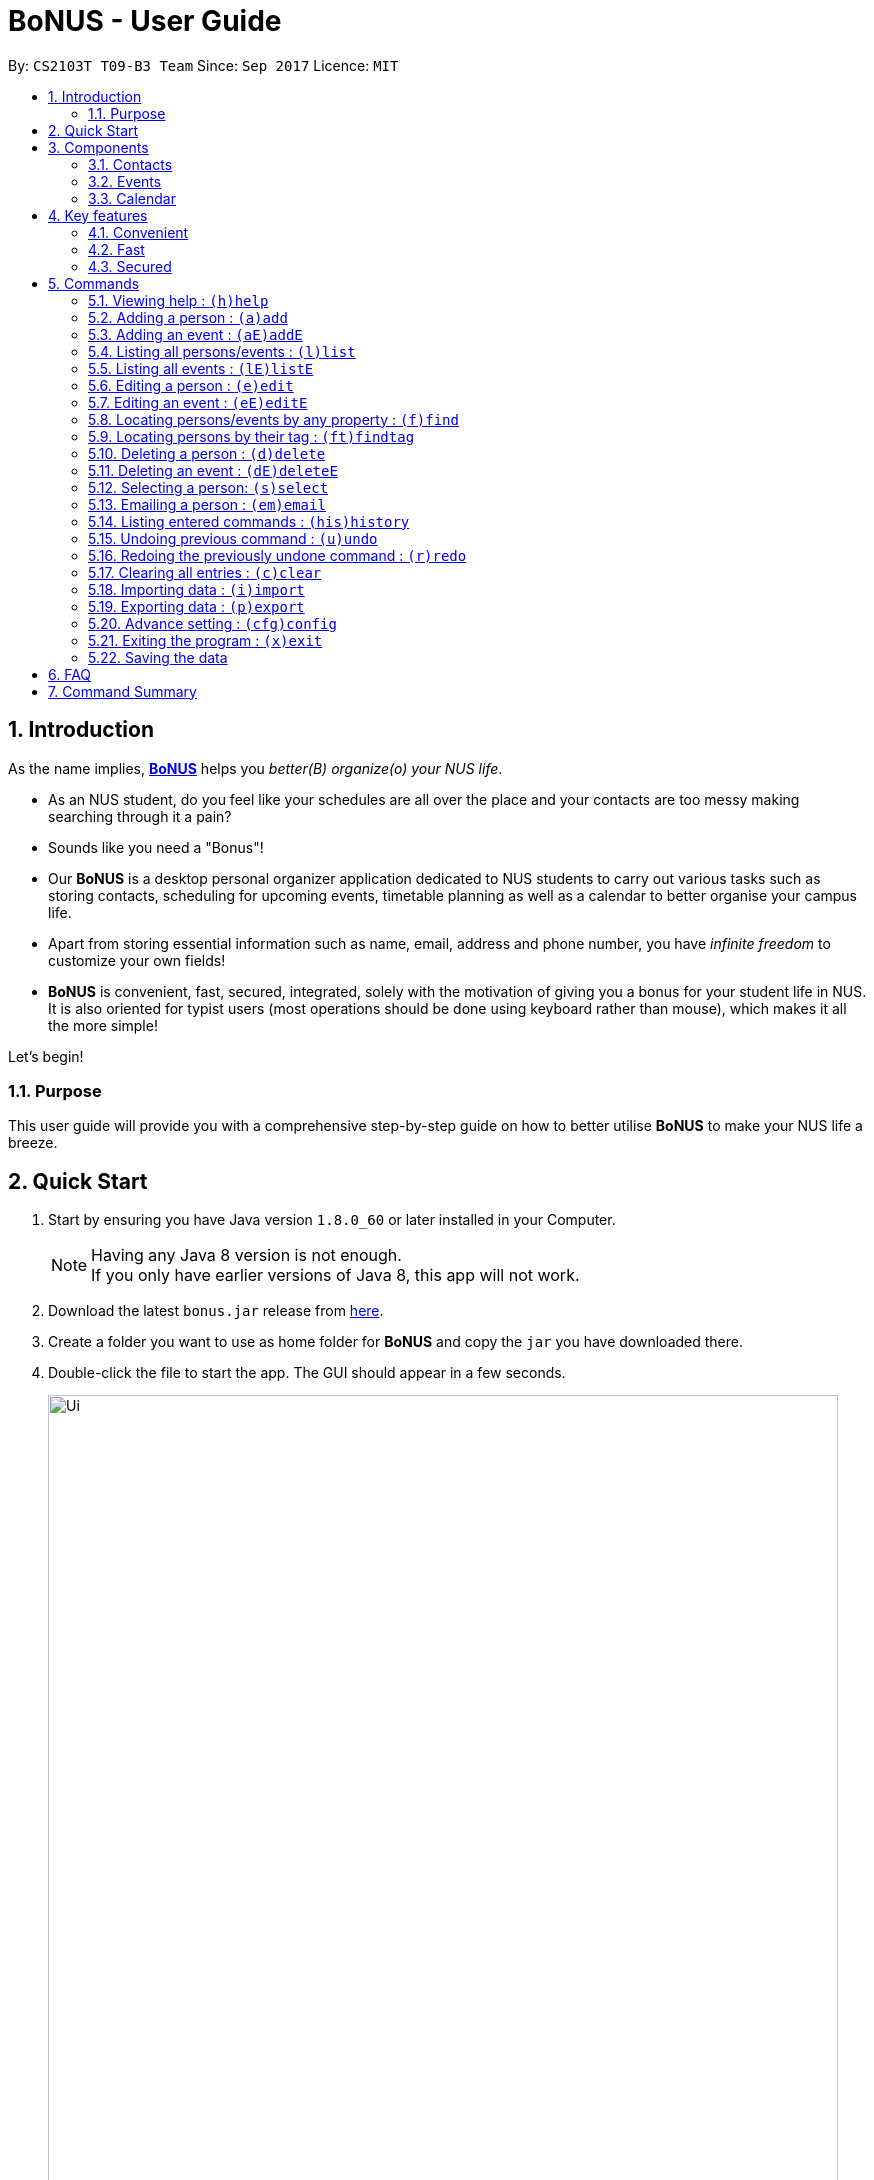 = BoNUS - User Guide
:toc:
:toc-title:
:toc-placement: preamble
:sectnums:
:imagesDir: images
:stylesDir: stylesheets
:experimental:
ifdef::env-github[]
:tip-caption: :bulb:
:note-caption: :information_source:
endif::[]
:repoURL: https://github.com/CS2103AUG2017-T09-B3/main

// Workaround for asciidoctor-pdf compatibility issues.
:up-arrow-key: &#8593;
:down-arrow-key: &#8595;

By: `CS2103T T09-B3 Team`      Since: `Sep 2017`      Licence: `MIT`

== Introduction

As the name implies, link:{repoURL}[**BoNUS**] helps you _better(B) organize(o) your NUS life_.

* As an NUS student, do you feel like your schedules are all over the place and your contacts are too messy making searching through it a pain?
* Sounds like you need a "Bonus"!
* Our **BoNUS** is a desktop personal organizer application dedicated to NUS students to carry out various tasks such as storing
contacts, scheduling for upcoming events, timetable planning as well as a calendar to better organise your campus life.
* Apart from storing essential information such as name, email, address and phone number, you have _infinite freedom_
to customize your own fields!
* **BoNUS** is convenient, fast, secured, integrated, solely with the motivation of giving you a bonus for your student
life in NUS. It is also oriented for typist users (most operations should be done using keyboard rather than mouse), which makes it all the more simple!

Let's begin!

=== Purpose
This user guide will provide you with a comprehensive step-by-step guide on how to better utilise **BoNUS**
to make your NUS life a breeze.

== Quick Start

.  Start by ensuring you have Java version `1.8.0_60` or later installed in your Computer.
+
[NOTE]
Having any Java 8 version is not enough. +
If you only have earlier versions of Java 8, this app will not work.
+
.  Download the latest `bonus.jar` release from link:{repoURL}/releases[here].
.  Create a folder you want to use as home folder for **BoNUS** and copy the `jar` you have downloaded there.
.  Double-click the file to start the app. The GUI should appear in a few seconds.
+

image::Ui.png[width="790"]
_Figure 2.1 : User Interface Demo_

+
.  Type the command in the command box and press kbd:[Enter] to execute it. +
e.g. typing *`help`* and pressing kbd:[Enter] will open the help window.
.  Some example commands you can try:

* *`list`* : lists all contacts
* **`add`**`n/John Doe p/98765432 e/johnd@example.com a/John street, block 123, #01-01` : adds a contact named `John Doe` to the Address Book.
* **`delete`**`3` : deletes the 3rd contact shown in the current list
* *`exit`* : exits the app

.  Refer to the link:#commands[commands] section below for details of each command.

== Components

**BoNUS** consists of three main components: *contacts*, *events* and *calendar* which you can select using the sidebar on the left-hand side.

image::UiSideBarHighlight.png[width="500"]
_Figure 3.1 : Sidebar for Switching between Different Components_

They are described in details as follows:

=== Contacts

Time to deal with the many contacts you have accumulated while studying in NUS.

* By default, you can store and update names, phone numbers, email and mailing addresses. (`add`
and `edit` command)
* Additionally, you can customize an additional field to a contact that is not in the default. (`config add-property`
command)
* Now, let's organize all your contacts by adding one or more tags to them. Those with the same tag will be classified
under the same group. You can even customize the colour of the tags to your liking. (`config --set-tag-color` command)

=== Events

Got a meeting with professor or an assignment deadline you need to remember?

* By default, you can store and update the title, interval (starting time and end time), venue and description of the event. (`addE` and `editE` command)
* Similar to link:#contacts[contacts], you can add customize properties and add tags to events as well.
* Setting a starting and/or end time for an event, will be reflected accordingly on the link:#calendar[calendar] component.
* You can set a notification at a specific time before an event starts (when to arrive at the venue before a meeting
begins) or before an event ends (when you need to finalize your assignment and submit it to your professor).
* If one or more of your link:#contacts[contacts] are attending the event with you, you can link them to the event too.

=== Calendar

_(Coming in v2.0)_

Calender provides a clearer image for you to view your upcoming link:#events[events]. All events are displayed
based on their time interval for you to be able to attend to them one by one. However, events without time intervals will not be displayed here.

* You can choose the style to display the upcoming events (weekly/monthly/yearly view).
* You can add/update/delete events here, but the actual operation will be handled by the link:#events[events] component.

== Key features

=== Convenient

**BoNUS** is the ultimate application as it will provide you with the utmost convenience and gives you more time to focus on your more important tasks.

* Import contacts from _iCloud_, _Google+_, _Facebook_, etc.
* Import events from _Google_ _Calendar_, _Outlook_ _Calendar_, etc.
* Export data (contacts and events) to `.xml` file (default storage format for **BoNUS**), Excel Worksheet, etc.
* Sync between all your devices.
* (**Exclusive**) automatically generate your school schedule by simply entering your timetable URL from _https://nusmods.com/[NUSMods]_.

=== Fast

As long as the number of records stored is less than 50,000 and the size of the storage file is smaller than 20MB, **BoNUS**
will be able to

* Start the application in 5 seconds.
* Return the result of all link:#commands[commands] available with _human-invisible_ delay.
* Update things displayed on the GUI (graphic user interface) smoothly.

=== Secured

The **BoNUS** developers understand that you will be storing personal data in the application. The following are features of our application that ensures
you will have privacy and security.

* All data saved to the storage file will be encrypted using the state-of-the-art encryption scheme (AES-256).
* You will be prompted to enter their password whenever they open the application (if you has decided to lock your application
the last time before you exited).
* You can set up 2FA (two-factor authentication) to fulfill extra security requirement(s).

== Commands

The following is a list of commands that you can use in the application.

====
*Command Format*

* Words in parentheses represent the command shortcut e.g. in `(a)add n/NAME`, `a` is the shorthand-equivalent notation for the `add` command.
* Words in `UPPER_CASE` is information to be supplied by you e.g. in `add n/NAME`, `NAME` is to be filled in by you.
e.g `add n/John Doe`.
* Words in square brackets are optional e.g `n/NAME [t/TAG]`, `t/TAG` is optional.
e.g `n/John Doe t/friend` or as `n/John Doe`.
* Items with `…`​ after them can be used from zero times to as many times as you like e.g. `[t/TAG]...` can be used as `{nbsp}`
(i.e. 0 times), `t/friend`, `t/friend t/family` etc.
* You can type the information in any order e.g. if the command specifies `n/NAME p/PHONE_NUMBER`, `p/PHONE_NUMBER n/NAME`
works too.
* If parameters with the same prefix are typed multiple times, only the last one will be taken. For example,
`n/John Doe n/Martin Henz`, then only `Martin Henz` will be taken into actual consideration.
>>>>>>> master
====

====
*Command in different components*

* Most commands can be applied to either a person or an event, whose result will depend on the context e.g. `add` will add
a person if the user is currently in the link:#contacts[contacts] component, otherwise `addE` will add a new link:#events[event].
* All commands entered in the link:#calendar[calendar] component will actually be handled by either link:#contacts[contacts]
component or link:#events[events] component.
====

=== Viewing help : `(h)help`

Have a query? Use the `help` command! +
Format: `(h)help` (or press `F1` on the keyboard)

=== Adding a person : `(a)add`

You just met someone and want to add their contact information into your contact list. +
Format: `(a)add n/NAME p/PHONE_NUMBER e/EMAIL a/ADDRESS [t/TAG]...`

This adds the person to your contact list.

[TIP]
Your contact can have any number of tags (including 0).

Examples:

* `add n/John Doe p/98765432 e/johnd@example.com a/John street, block 123, #01-01`
* `add n/Betsy Crowe t/friend e/betsycrowe@example.com a/Newgate Prison p/1234567 t/criminal`

[TIP]
In a similar format, you can also add customize properties when adding a new person, just use `config
--add-property` command before to define that property.

Example:

If you want to add birthday as a field for a contact and use `b` as the short name,

* `config --add-property s/b f/birthday`

Then, you can set a contact's `birthday` when you add a new contact (_see `b/12091191` below_)

* `add n/Chris Lee p/98765432 e/johnd@example.com a/23 Chinatown b/12091991 t/friends`

=== Adding an event : `(aE)addE`

You want to record your friend's birthday party coming up. +
Format: `(aE)addE n/NAME dt/DATE_TIME a/EMAIL a/ADDRESS`

This will add a new event to your list of events.

Examples:

* `addE n/Does Birthday dt/25122015 20:30 a/12 Kent Ridge Drive`
* `addE n/Betsy Birthday dt/25122016 21:30 a/23 Marina Road`

[NOTE]
====
* The standard format for time should be `DDMMYYYY HH:MM` in 24-hour format.
* However, the application may sometimes be _smart_ enough to interpret what you typed. For example, if you type `this afternoon`
or `tomorrow evening`, it will be automatically converted to the standard format.
* Do NOT try to _challenge_ the application, it is not promised to produce an expected result if you use non-standard format
or if the expression is not simple or clear enough.
* Avoid putting the year first when using the non-standard format.
====

=== Listing all persons/events : `(l)list`

You want to view all your contacts in your contact list. +
Format: `(l)list`

This will list out all of your contacts in alphabetical order.

Example:

* `list`

=== Listing all events : `(lE)listE`

Shows a list of all events in the application. +
Format: `(lE)listE`

This will list out all of your events by date/time.

Example:

* `listE`

=== Editing a person : `(e)edit`

_(Editing of customize properties coming in v2.0)_

Edits an existing person in the application. +
Format: `(e)edit INDEX [n/NAME] [p/PHONE] [e/EMAIL] [a/ADDRESS] [t/TAG]...`

****
* Edits the person at the specified `INDEX`. The index refers to the index number shown in the last listing.
The index *must be a positive integer* like 1, 2, 3, ...
* At least one of the optional fields must be provided.
* Existing values of the selected data item will be updated to the input values.
* When editing tags, the existing tags of that data item will be removed i.e adding of tags is not cumulative.
* You can remove all existing tags by typing `t/` without specifying any tags after it.
****

Examples:

* `edit 1 p/91234567 e/johndoe@example.com` +
Edits the phone number and email address of the 1st person to be `91234567` and `johndoe@example.com` respectively.
* `edit 2 n/Betsy Crower t/` +
Edits the name of the 2nd person to be `Betsy Crower` and clears all existing tags.

=== Editing an event : `(eE)editE`

Edits an existing event in the application. +
Format: `(eE)editE INDEX [n/NAME] [dt/DATE_TIME] [a/ADDRESS]`

****
* Edits the event at the specified `INDEX`. The index refers to the index number shown in the last listing.
The index *must be a positive integer* like 1, 2, 3, ...
* At least one of the optional fields must be provided.
* Existing values of the selected data item will be updated to the input values.
****

Examples:

* `editE 1 dt/18052013 03:30` +
Edits the date/time the 1st event to be `18052013 03:30`.
* `editE 2 n/Lunch with Betsy`  +
Edits the name of the 2nd event to be `Lunch with Betsy`.

=== Locating persons/events by any property : `(f)find`

_(`AND` and `OR` search coming in v2.0)_

Finds persons/events whose corresponding field(s) contain any of the given keywords. +
Format: `(f)find KEYWORD [MORE_KEYWORDS] [p/KEYWORD [MORE_KEYWORDS]]...`

****
* The search is not case insensitive. e.g `hans` will match `Hans`
* The search can be based on one or multiple properties. The short name of the property `n/` can be omitted if the searching
criteria is for the `name` property.
* Apply `OR` search for keywords of the same property, i.e. persons/events matching at least one keyword will be returned.
e.g. `Hans Bo` will return `Hans Gruber`, `Bo Yang`. Thus, the order of the keywords for the same property does not matter.
 e.g. `Hans Bo` will match `Bo Hans`.
* Apply `AND` search for keywords of the different property, i.e. only persons/events matching all of the required properties
will be returned. e.g. `Hans Bo p/84651943` will only return persons whose name contains either `Hans` or `Bo`, as well as,
whose phone number is the same as `84651943`.
* Only full word matching will be returned. e.g. `Han` will not match `Hans`
****

Examples:

* `find John` +
Returns `john` and `John Doe`
* `find Betsy Tim John` +
Returns any person having names `Betsy`, `Tim`, or `John`

=== Locating persons by their tag : `(ft)findtag`

Finds persons whose corresponding tags contain any of the given keywords. +
Format: `(ft)findtag KEYWORD [MORE_KEYWORDS]...`

****
* Same features as locating persons by any property, except this command is only for tags
****

Examples:

* `findtag family` +
Returns any person that contains a `family` tag
* `findtag family colleagues` +
Returns any person that contains the tags `family` and `colleagues`

=== Deleting a person : `(d)delete`

Deletes the specified person from the application. +
Format: `(d)delete INDEX`

****
* Deletes the person at the specified `INDEX`.
* The index refers to the index number shown in the most recent listing.
* The index *must be a positive integer* like 1, 2, 3, ...
****

Examples:

* `list` +
`delete 2` +
Deletes the 2nd person in the address book.
* `find Betsy` +
`delete 1` +
Deletes the 1st person in the results of the `find` command.

=== Deleting an event : `(dE)deleteE`

Deletes the specified event from the application. +
Format: `(dE)deleteE INDEX`

****
* Deletes the event at the specified `INDEX`.
* The index refers to the index number shown in the most recent listing.
* The index *must be a positive integer* like 1, 2, 3, ...
****

Examples:

* `list` +
`deleteE 2` +
Deletes the 2nd event in the address book.

=== Selecting a person: `(s)select`

Selects a person (identified by the index number used in the last listing) to view the details of that person. +
Format: `(s)select INDEX`

****
* Selects the person/event and loads the details of this data item.
* The index refers to the index number shown in the most recent listing.
* The index *must be a positive integer* like `1, 2, 3, ...`
* All properties of this person/event will be displayed at the right side of the interface (ordered by the name of the property).
****

Examples:

* `list` +
`select 2` +
Selects the 2nd person in the address book.
* `find Betsy` +
`select 1` +
Selects the 1st person in the results of the `find` command.

=== Emailing a person : `(em)email`

Emails a person (identified by the index number used in the last listing) to email that person. +
Format: `(em)email INDEX`

****
* Emails the person by opening your default mail app with the email field filled up.
* The index refers to the index number shown in the most recent listing.
* The index *must be a positive integer* like `1, 2, 3, ...`
****

Examples:

* `list` +
`email 2` +
Emails the 2nd person in the address book.

=== Listing entered commands : `(his)history`

Lists all the commands that you have entered in reverse chronological order. +
Format: `(his)history`

Example:

* `history`

[NOTE]
====
Pressing the kbd:[{up-arrow-key}] and kbd:[{down-arrow-key}] arrows will display the previous and next input respectively in the command box.
====

// tag::undoredo[]
=== Undoing previous command : `(u)undo`

Restores the application to the state before the previous _undoable_ command was executed. +
Format: `(u)undo`

[NOTE]
====
Undoable commands: those commands that modify the application's content (`add`, `addE`, `edit`, `editE`, `delete`, `deleteE`, and `clear`).
====

Examples:

* `delete 1` +
`list` +
`undo` (reverses the `delete 1` command) +

* `select 1` +
`list` +
`undo` +
The `undo` command fails as there are no undoable commands executed previously.

* `delete 1` +
`clear` +
`undo` (reverses the `clear` command) +
`undo` (reverses the `delete 1` command) +

[TIP]
You can view what command you have undone from the user feedback message.

=== Redoing the previously undone command : `(r)redo`

Reverses the most recent `undo` command. +
Format: `(r)redo`

Examples:

* `delete 1` +
`undo` (reverses the `delete 1` command) +
`redo` (reapplies the `delete 1` command) +

* `delete 1` +
`redo` +
The `redo` command fails as there are no `undo` commands executed previously.

* `delete 1` +
`clear` +
`undo` (reverses the `clear` command) +
`undo` (reverses the `delete 1` command) +
`redo` (reapplies the `delete 1` command) +
`redo` (reapplies the `clear` command) +

[TIP]
You can view what command you have redone from the user feedback message.
// end::undoredo[]

=== Clearing all entries : `(c)clear`

Clears all entries from all components (both contacts and events). +
Format: `(c)clear`

Example:

* `clear`

=== Importing data : `(i)import`

==== From `.xml` format

Imports the data in an external XML file, including data from all three components: *Contacts*, *Events* and *Calendar*,
into the current address book of *BoNUS*. +
Format: `(i)import FILEPATH`

[NOTE]
====
The default data format is `.xml` file. Without explicit parameters, the application will treat the given path as a file
in `.xml` format. It is unnecessary to explicitly state `import --xml FILEPATH`, although you are allowed to do so.
====

****
* Imports data from the location and file name specified by `FILEPATH`.
* `FILEPATH` must end with an extension of `.xml`.
* The file name in `FILEPATH` should not be empty, nor should it contain any prohibited characters `?!%*+:|"<>`.
* If a relative path is provided, the data will be imported from a location relative to the *BoNUS* installation directory.
* Persons and events that exist in *BoNUS* and the specified file will not be imported.
* Data in the specified XML file must be in the format as recognized by *BoNUS*.
****

Examples:

* For `Windows` users: +
`import C:\Users\John Doe\Documents\bonus.xml`

* For `macOS` and `Linux` users: +
`import /Users/John Doe/Documents/bonus.xml`

[NOTE]
====
For `Windows` users, use `\` as the name-separator in your `FILEPATH`. +
For `macOS` and `Linux` users, use `/` instead.
====

==== From `.bo` format

_(Coming in v2.0)_

Imports the data in an external BoNUS script file (which ends with `.bo`), including data from all three components:
*Contacts*, *Events* and *Calendar*, into the application. +
Format: `(i)import --script FILEPATH`

****
* You must explicitly provide the `--script` parameter.
* `FILEPATH` must end with an extension of `.bo`.
* The file name in `FILEPATH` should not be empty, nor should it contain any prohibited characters `?!%*+:|"<>`.
* If a relative path is provided, the data will be imported from a location relative to the *BoNUS* installation directory.
* The provided script file should include one or multiple lines of valid *BoNUS* command(s). Each line can only have **at
most one** command.
* The *command* here refers to any command mentioned in this guide.
****

Examples:

* For `Windows` users: +
`import C:\Users\John Doe\Documents\bonus.bo`

* For `macOS` and `Linux` users: +
`import /Users/John Doe/Documents/bonus.bo`

[NOTE]
====
For `Windows` users, use `\` as the name-separator in your `FILEPATH`. +
For `macOS` and `Linux` users, use `/` instead.
====

==== From NUSMods URL

_(Exclusive feature for NUS students)_

The **BoNUS** team understands that https://nusmods.com/[NUSMods] has become an indispensable school timetable builder
for almost all students at NUS. Thus, you are definitely allowed to import your timetable from NUSMods to the *BoNUS*
application. +
Format: `(i)import --nusmods YOUR_NUSMODS_URL`

****
* The URL provided must be complete and should begin with `http(s)://nusmods.com/timetable/`.
* Directly copy from the address bar of your browser. Do *NOT* use the short URL generated by the _Sharing Timetable_ feature
provided by NUSMods.
* Final examinations for all modules in your NUSMods timetable will be automatically added as events to the application.
****

Example:

* `import --nusmods +++https://nusmods.com/timetable/2017-2018/sem1?CS2103T[TUT]=C01+++`

=== Exporting data : `(p)export`

==== To `.xml` format

Exports the current data in the application, including data from all three components: *Contacts*, *Events* and
*Calendar*, to an external location. +
Format: `(p)export FILEPATH`

****
* Exports data to the location and file name specified by `FILEPATH`.
* `FILEPATH` must end with an extension of `.xml`.
* The file name in `FILEPATH` should not be empty.
* The file name and any non-existent folder names in `FILEPATH` should not contain any prohibited characters `?!%*+:|"<>`.
* If a relative path is provided, the data will be exported to a location relative to the *BoNUS* installation directory.
* Existing data file at `FILEPATH` will be overwritten.
* Parent directories, if specified in `FILEPATH`, will be created if they do not exist.
****

Examples:

* For `Windows` users: +
`export C:\Users\John Doe\Documents\bonus.xml`

* For `macOS` and `Linux` users: +
`export /Users/John Doe/Documents/bonus.xml`

[NOTE]
====
For `Windows` users, use `\` as the name-separator in your `FILEPATH`. +
For `macOS` and `Linux` users, use `/` instead.
====

==== To Microsoft Excel^TM^ Worksheet

_(Coming in v2.0)_

Exports the current data in the application to an external file of Microsoft Excel^TM^ format. +
Format: `(p)export --excel FILEPATH`

****
* The file name should follow similar rules to the section above.
* However, it must end with an extension of `.xls` (`.xlsx` is currently not supported).
****

Examples:

* For `Windows` users: +
`export --excel C:\Users\John Doe\Documents\bonus.xls`

* For `macOS` and `Linux` users: +
`export --excel /Users/John Doe/Documents/bonus.xls`

[NOTE]
====
For `Windows` users, use `\` as the name-separator in your `FILEPATH`. +
For `macOS` and `Linux` users, use `/` instead.
====

=== Advance setting : `(cfg)config`

Changes the configuration of the application or applies some advance settings to the data. Make sure you know what you
are doing before using any of the following commands. These commands are intended for advance users.

==== Adding a customize property : `(cfg)config --add-property`

Adds a new customize property field available to all persons or events. +
Format: `(cfg)config --add-property s/SHORT_NAME f/FULL_NAME [m/MESSAGE r/REGULAR_EXPRESSION]`

****
* This command does not add a new property to a specific person. Instead, it defines a property that will be available to
all persons/events.
* The short name `s/` and full name `f/` of the new property are compulsory, while the constraint message `m/` and regular
expression for validation `r/` are optional. However, `m/` and `r/` must come together, i.e. a regular expression must be
accompanied by a constraint message, which will be shown when the validation fails.
* Short name is the identity (primary key) of all properties. Thus, the short name must be unique. The command will fail
if there is an existing property with the same short name.
* The given regular expression must use legal syntax. It will be checked by the
https://docs.oracle.com/javase/8/docs/api/java/util/regex/Pattern.html#compile-java.lang.String-[Pattern.compile] method.
****

Example:

* `config --add-property s/ag f/age`
* `config --add-property s/b f/birthday m/Birthday should be in the format of DD/MM/YYYY r/[^\s].*`

[NOTE]
====
* Short name is used as the prefix for `add`/`addE` and `edit`/`editE` commands.
* Full name is used to display the name of each property on the right panel (to show details of the selected person, see `select` command).
* Constraint message is the string that will be shown in result display box when the input value for this property in
`add`/`addE` and `edit`/`editE` commands is invalid.
* Regular expression is used to check whether the input value for this property is valid.
====

==== Setting the tag color : `(cfg)config --set-tag-color`

_(Tag feature for events coming in v2.0)_

Sets the displayed color of a certain tag (for persons/events). +
Format: `(cfg)config --set-tag-color TAG_NAME COLOR`

****
* By default, the application will use a random color to display each tag. The same tags are displayed using the same
color, different tags are _usually_ displayed using different colors.
* The value of the parameter `COLOR` should be either one of the 140 pre-defined color names or a valid RGB value (a 3-bit
or 6-bit hexadecimal number starting with a `#`).
* You can pick the RGB value of your favorite color from https://www.w3schools.com/colors/colors_rgb.asp[here].
* All legal pre-defined color names can be found from https://docs.oracle.com/javafx/2/api/javafx/scene/doc-files/cssref.html#typecolor[here].
****

Example:

* `config --set-tag-color friends red`

[NOTE]
====
If you enter an invalid color name, the background for that tag will be set to transparent temporarily. You can use this
again to set it to a legal color.
====

=== Exiting the program : `(x)exit`

Exits the program. +
Format: `(x)exit`

Example:

* `exit`

=== Saving the data

* Address book data are saved in the hard disk automatically after any command that changes the data.
* These commands are also called undoable commands.
* There is no need to save manually.

== FAQ

*Q*: How do I transfer my data to another Computer? +
*A*: Install the app in the other computer and overwrite the empty data file it creates with the file that contains the
data of your previous Address Book folder.

== Command Summary

* *Add* : `(a)add n/NAME p/PHONE_NUMBER e/EMAIL a/ADDRESS [t/TAG]...` +
e.g. `add n/James Ho p/22224444 e/jamesho@example.com a/123, Clementi Rd, 1234665 t/friend t/colleague`
* *Add event* : `(aE)addE n/NAME dt/DATE_TIME a/ADDRESS` +
e.g. `addE n/James birthday dt/18022017 13:30 a/123, Clementi Rd, 1234665`
* *Clear* : `(c)clear`
* *Delete* : `(d)delete INDEX` +
e.g. `delete 3`
* *Delete event* : `(dE)deleteE INDEX` +
e.g. `deleteE 3`
* *Edit* : `(e)edit INDEX [n/NAME] [p/PHONE_NUMBER] [e/EMAIL] [a/ADDRESS] [t/TAG]...` +
e.g. `edit 2 n/James Lee e/jameslee@example.com`
* *Edit event* : `(eE)editE INDEX [n/NAME] [dt/DATE_TIME] [a/ADDRESS]` +
e.g. `editE 2 n/Lees Day`
* *Find* : `(f)find KEYWORD [MORE_KEYWORDS]` +
e.g. `find James Jake`
* *List* : `(l)list`
* *List event* : `(lE)listE`
* *Help* : `(h)help`
* *Select* : `(s)select INDEX` +
e.g.`select 2`
* *History* : `(i)history`
* *Undo* : `(u)undo`
* *Redo* : `(r)redo`
* *Exit* : `(x)exit`
* *Import* : +
(i) From `.xml` file: `import FILEPATH` +
eg. For `Windows` users: `import C:\Users\John Doe\Documents\bonus.xml` +
eg. For `macOS` and `Linux` users: `import /Users/John Doe/Documents/bonus.xml` +
(ii) From script file: `import --script FILEPATH` +
eg. For `Windows` users: `import C:\Users\John Doe\Documents\bonus.bo` +
eg. For `macOS` and `Linux` users: `import /Users/John Doe/Documents/bonus.bo` +
(iii) From NUSMods timetable: `import --nusmods URL` +
eg. `import --nusmods +++https://nusmods.com/timetable/2017-2018/sem1?CS2103T[TUT]=C01+++`
* *Export* : `(p)export [--excel] FILEPATH` +
eg. For `Windows` users: `export C:\Users\John Doe\Documents\bonus.xml` +
eg. For `macOS` and `Linux` users: `export /Users/John Doe/Documents/bonus.xml`
* *Config* : +
(i) Add customize property `(cfg)config --add-property` +
eg. `config --add-property s/b f/birthday` +
(ii) Change tag color `(cfg)config --set-tag-color` +
eg. `config --set-tag-color friends blue`

